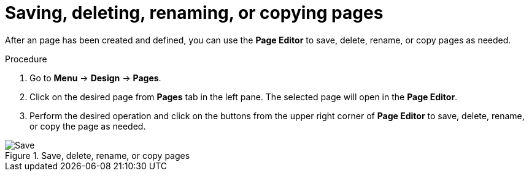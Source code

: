 [id='pages-save-del-rename-copy_proc']
= Saving, deleting, renaming, or copying pages

After an page has been created and defined, you can use the *Page Editor* to save, delete, rename, or copy pages as needed.

.Procedure
. Go to *Menu* -> *Design* -> *Pages*.
. Click on the desired page from *Pages* tab in the left pane. The selected page will open in the *Page Editor*.
. Perform the desired operation and click on the buttons from the upper right corner of *Page Editor* to save, delete, rename, or copy the page as needed.

.Save, delete, rename, or copy pages
image::pages-save-del-rename-copy.png[Save, delete, rename, or copy pages]
